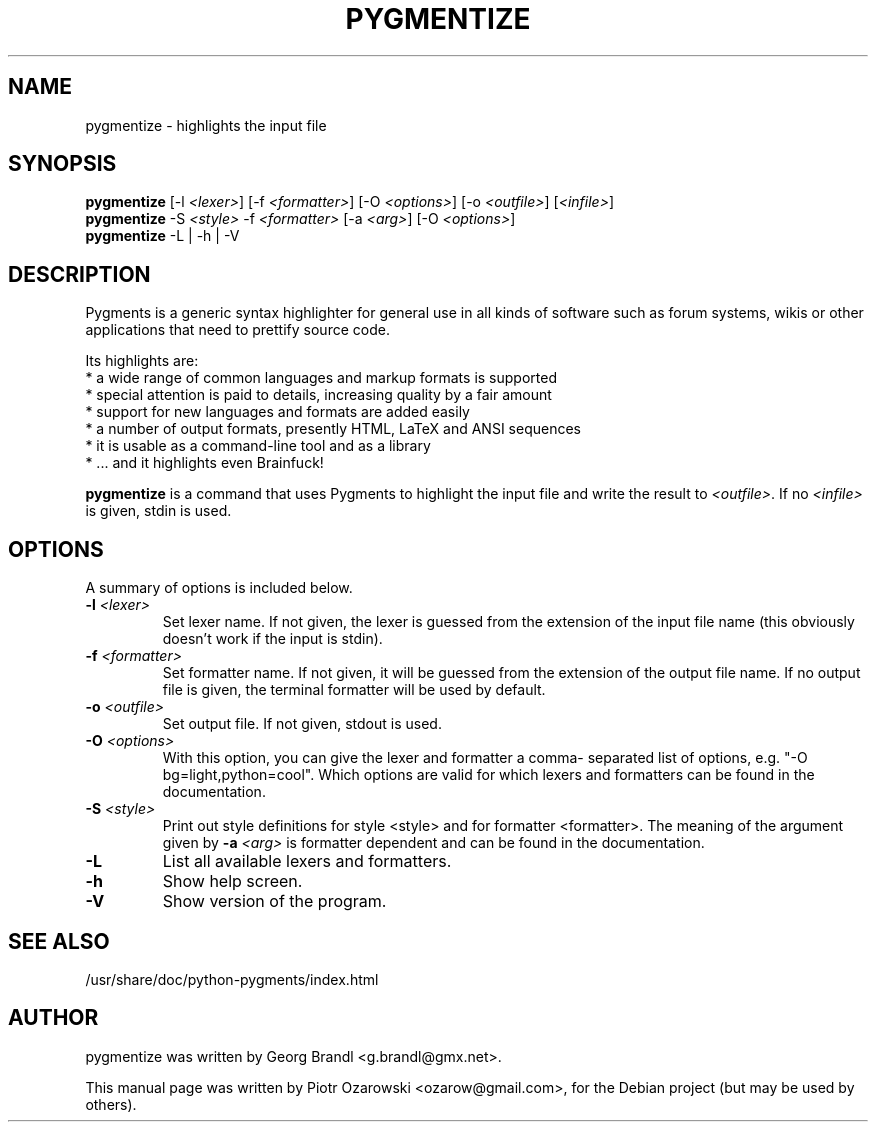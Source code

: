 .TH PYGMENTIZE 1 "October 30, 2006"

.SH NAME
pygmentize \- highlights the input file

.SH SYNOPSIS
.B \fBpygmentize\fP
.RI  [-l\ \fI<lexer>\fP]\ [-f\ \fI<formatter>\fP]\ [-O\ \fI<options>\fP]\ [-o\ \fI<outfile>\fP]\ [\fI<infile>\fP]
.br
.B \fBpygmentize\fP
.RI -S\ \fI<style>\fP\ -f\ \fI<formatter>\fP\ [-a\ \fI<arg>\fP]\ [-O\ \fI<options>\fP]
.br
.B \fBpygmentize\fP
.RI -L\ |\ -h\ |\ -V

.SH DESCRIPTION
Pygments is a generic syntax highlighter for general use in all kinds
of software such as forum systems, wikis or other applications that need to
prettify source code.
.PP
Its highlights are:
  * a wide range of common languages and markup formats is supported
  * special attention is paid to details, increasing quality by a fair amount
  * support for new languages and formats are added easily
  * a number of output formats, presently HTML, LaTeX and ANSI sequences
  * it is usable as a command-line tool and as a library
  * ... and it highlights even Brainfuck!
.PP
\fBpygmentize\fP is a command that uses Pygments to highlight the input file and
write the result to \fI<outfile>\fP. If no \fI<infile>\fP is given, stdin is used.
.SH OPTIONS
A summary of options is included below.
.TP
.B \-l \fI<lexer>\fP
Set lexer name. If not given, the lexer is guessed from the extension of
the input file name (this obviously doesn't work if the input is stdin).
.TP
.B \-f \fI<formatter>\fP
Set formatter name. If not given, it will be guessed from
the extension of the output file name. If no output file is given,
the terminal formatter will be used by default.
.TP
.B \-o \fI<outfile>\fP
Set output file. If not given, stdout is used.
.TP
.B \-O \fI<options>\fP
With this option, you can give the lexer and formatter a comma-
separated list of options, e.g. "-O bg=light,python=cool". Which options are
valid for which lexers and formatters can be found in the documentation.
.TP
.B \-S \fI<style>\fP
Print out style definitions for style <style> and for formatter <formatter>.
The meaning of the argument given by
.B \-a \fI<arg>\fP
is formatter dependent and can be found in the documentation.
.TP
.B \-L
List all available lexers and formatters.
.TP
.B \-h
Show help screen.
.TP
.B \-V
Show version of the program.
.SH SEE ALSO
/usr/share/doc/python-pygments/index.html
.SH AUTHOR
pygmentize was written by Georg Brandl <g.brandl@gmx.net>.
.PP
This manual page was written by Piotr Ozarowski <ozarow@gmail.com>,
for the Debian project (but may be used by others).
